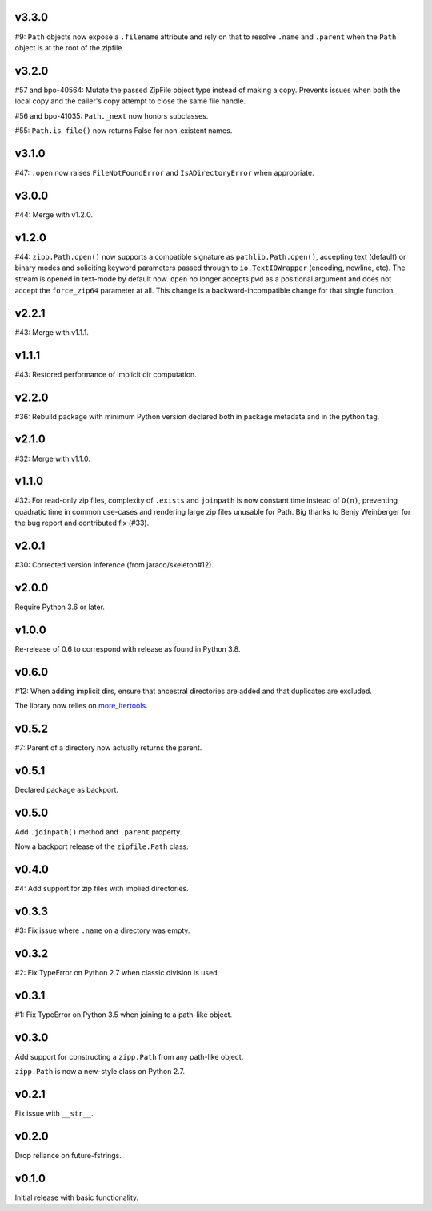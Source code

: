v3.3.0
======

#9: ``Path`` objects now expose a ``.filename`` attribute
and rely on that to resolve ``.name`` and ``.parent`` when
the ``Path`` object is at the root of the zipfile.

v3.2.0
======

#57 and bpo-40564: Mutate the passed ZipFile object
type instead of making a copy. Prevents issues when
both the local copy and the caller's copy attempt to
close the same file handle.

#56 and bpo-41035: ``Path._next`` now honors
subclasses.

#55: ``Path.is_file()`` now returns False for non-existent names.

v3.1.0
======

#47: ``.open`` now raises ``FileNotFoundError`` and
``IsADirectoryError`` when appropriate.

v3.0.0
======

#44: Merge with v1.2.0.

v1.2.0
======

#44: ``zipp.Path.open()`` now supports a compatible signature
as ``pathlib.Path.open()``, accepting text (default) or binary
modes and soliciting keyword parameters passed through to
``io.TextIOWrapper`` (encoding, newline, etc). The stream is
opened in text-mode by default now. ``open`` no
longer accepts ``pwd`` as a positional argument and does not
accept the ``force_zip64`` parameter at all. This change is
a backward-incompatible change for that single function.

v2.2.1
======

#43: Merge with v1.1.1.

v1.1.1
======

#43: Restored performance of implicit dir computation.

v2.2.0
======

#36: Rebuild package with minimum Python version declared both
in package metadata and in the python tag.

v2.1.0
======

#32: Merge with v1.1.0.

v1.1.0
======

#32: For read-only zip files, complexity of ``.exists`` and
``joinpath`` is now constant time instead of ``O(n)``, preventing
quadratic time in common use-cases and rendering large
zip files unusable for Path. Big thanks to Benjy Weinberger
for the bug report and contributed fix (#33).

v2.0.1
======

#30: Corrected version inference (from jaraco/skeleton#12).

v2.0.0
======

Require Python 3.6 or later.

v1.0.0
======

Re-release of 0.6 to correspond with release as found in
Python 3.8.

v0.6.0
======

#12: When adding implicit dirs, ensure that ancestral directories
are added and that duplicates are excluded.

The library now relies on
`more_itertools <https://pypi.org/project/more_itertools>`_.

v0.5.2
======

#7: Parent of a directory now actually returns the parent.

v0.5.1
======

Declared package as backport.

v0.5.0
======

Add ``.joinpath()`` method and ``.parent`` property.

Now a backport release of the ``zipfile.Path`` class.

v0.4.0
======

#4: Add support for zip files with implied directories.

v0.3.3
======

#3: Fix issue where ``.name`` on a directory was empty.

v0.3.2
======

#2: Fix TypeError on Python 2.7 when classic division is used.

v0.3.1
======

#1: Fix TypeError on Python 3.5 when joining to a path-like object.

v0.3.0
======

Add support for constructing a ``zipp.Path`` from any path-like
object.

``zipp.Path`` is now a new-style class on Python 2.7.

v0.2.1
======

Fix issue with ``__str__``.

v0.2.0
======

Drop reliance on future-fstrings.

v0.1.0
======

Initial release with basic functionality.
